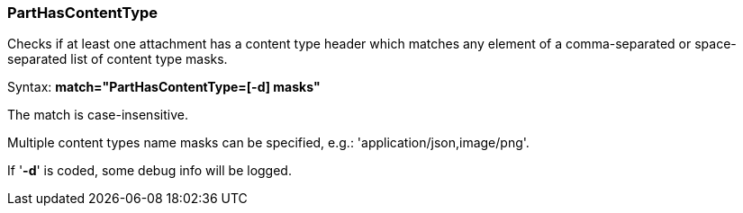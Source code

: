 === PartHasContentType

Checks if at least one attachment has a content type header which matches any
element of a comma-separated or space-separated list of content type masks.

Syntax: *match="PartHasContentType=[-d] masks"*

The match is case-insensitive.

Multiple content types name masks can be specified, e.g.: 'application/json,image/png'.

If '*-d*' is coded, some debug info will be logged.
